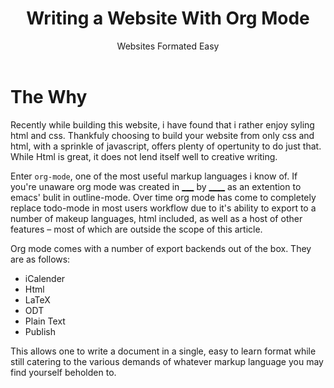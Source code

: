 #+TITLE: Writing a Website With Org Mode
#+SUBTITLE: Websites Formated Easy
#+OPTIONS: toc:nil timestamp:nil author:nil title:t
#+OPTIONS: date:nil num:nil html-postamble:nil html-style:nil
#+HTML_DOCTYPE: html5
#+HTML_HEAD: <link rel="stylesheet" href="../../styles/sidebar.css"/>
#+HTML_HEAD_EXTRA: <link rel="stylesheet" href="../../styles/site.css"/>
#+HTML_HEAD_EXTRA: <link rel="stylesheet" href="test.css"/>
#+HTML_HEAD_EXTRA: <link rel="stylesheet" href="../../styles/org.css"/>

* The Why
Recently while building this website, i have found that i rather enjoy
syling html and css. Thankfuly choosing to build your website from
only css and html, with a sprinkle of javascript, offers plenty of
opertunity to do just that. While Html is great, it does not lend
itself well to creative writing.

Enter =org-mode=, one of the most useful markup languages i know of. If
you're unaware org mode was created in _____ by ______ as an extention to
emacs' bulit in outline-mode. Over time org mode has come to
completely replace todo-mode in most users workflow due to it's
ability to export to a number of makeup languages, html included, as
well as a host of other features -- most of which are outside the
scope of this article.

Org mode comes with a number of export backends out of the box. They
are as follows:
- iCalender
- Html
- LaTeX
- ODT
- Plain Text
- Publish

This allows one to write a document in a single, easy to learn format
while still catering to the various demands of whatever markup
language you may find yourself beholden to.

#+BEGIN_COMMENT
While these backends are great, I would like to understand what they
are doing on a basic level. I also would like to have all the css and
javascript be in seperate files instead of in the files header
decleration. To that end I am goin to be writing my own custom html
export backend. This will also allow for more fine grained control of
what is being exported and depending on the dificulty I could created
an number of export backends, each with there own look and feel to
allow for the entire website to be authored in org mode files and then
exported to the appropreate file structure using org publish. The
initial project goal however will be to create an export backend to
turn org documents into blog posts.

*This is a lot of work so we're just going to propery configure org
mode and write the blog post about that instead*
#+END_COMMENT

* TODO COMMENT Talk about the process of formating the website with org mode
Things to Remember:

 - Take a screenshot of the site before and after applying the settings
   to the org document as well as the css styling.

 - Go through the process of configuring the document step by step
   starting with the default configs

 - Explain what you are configuring and the reasoning for doing the
   way you did




